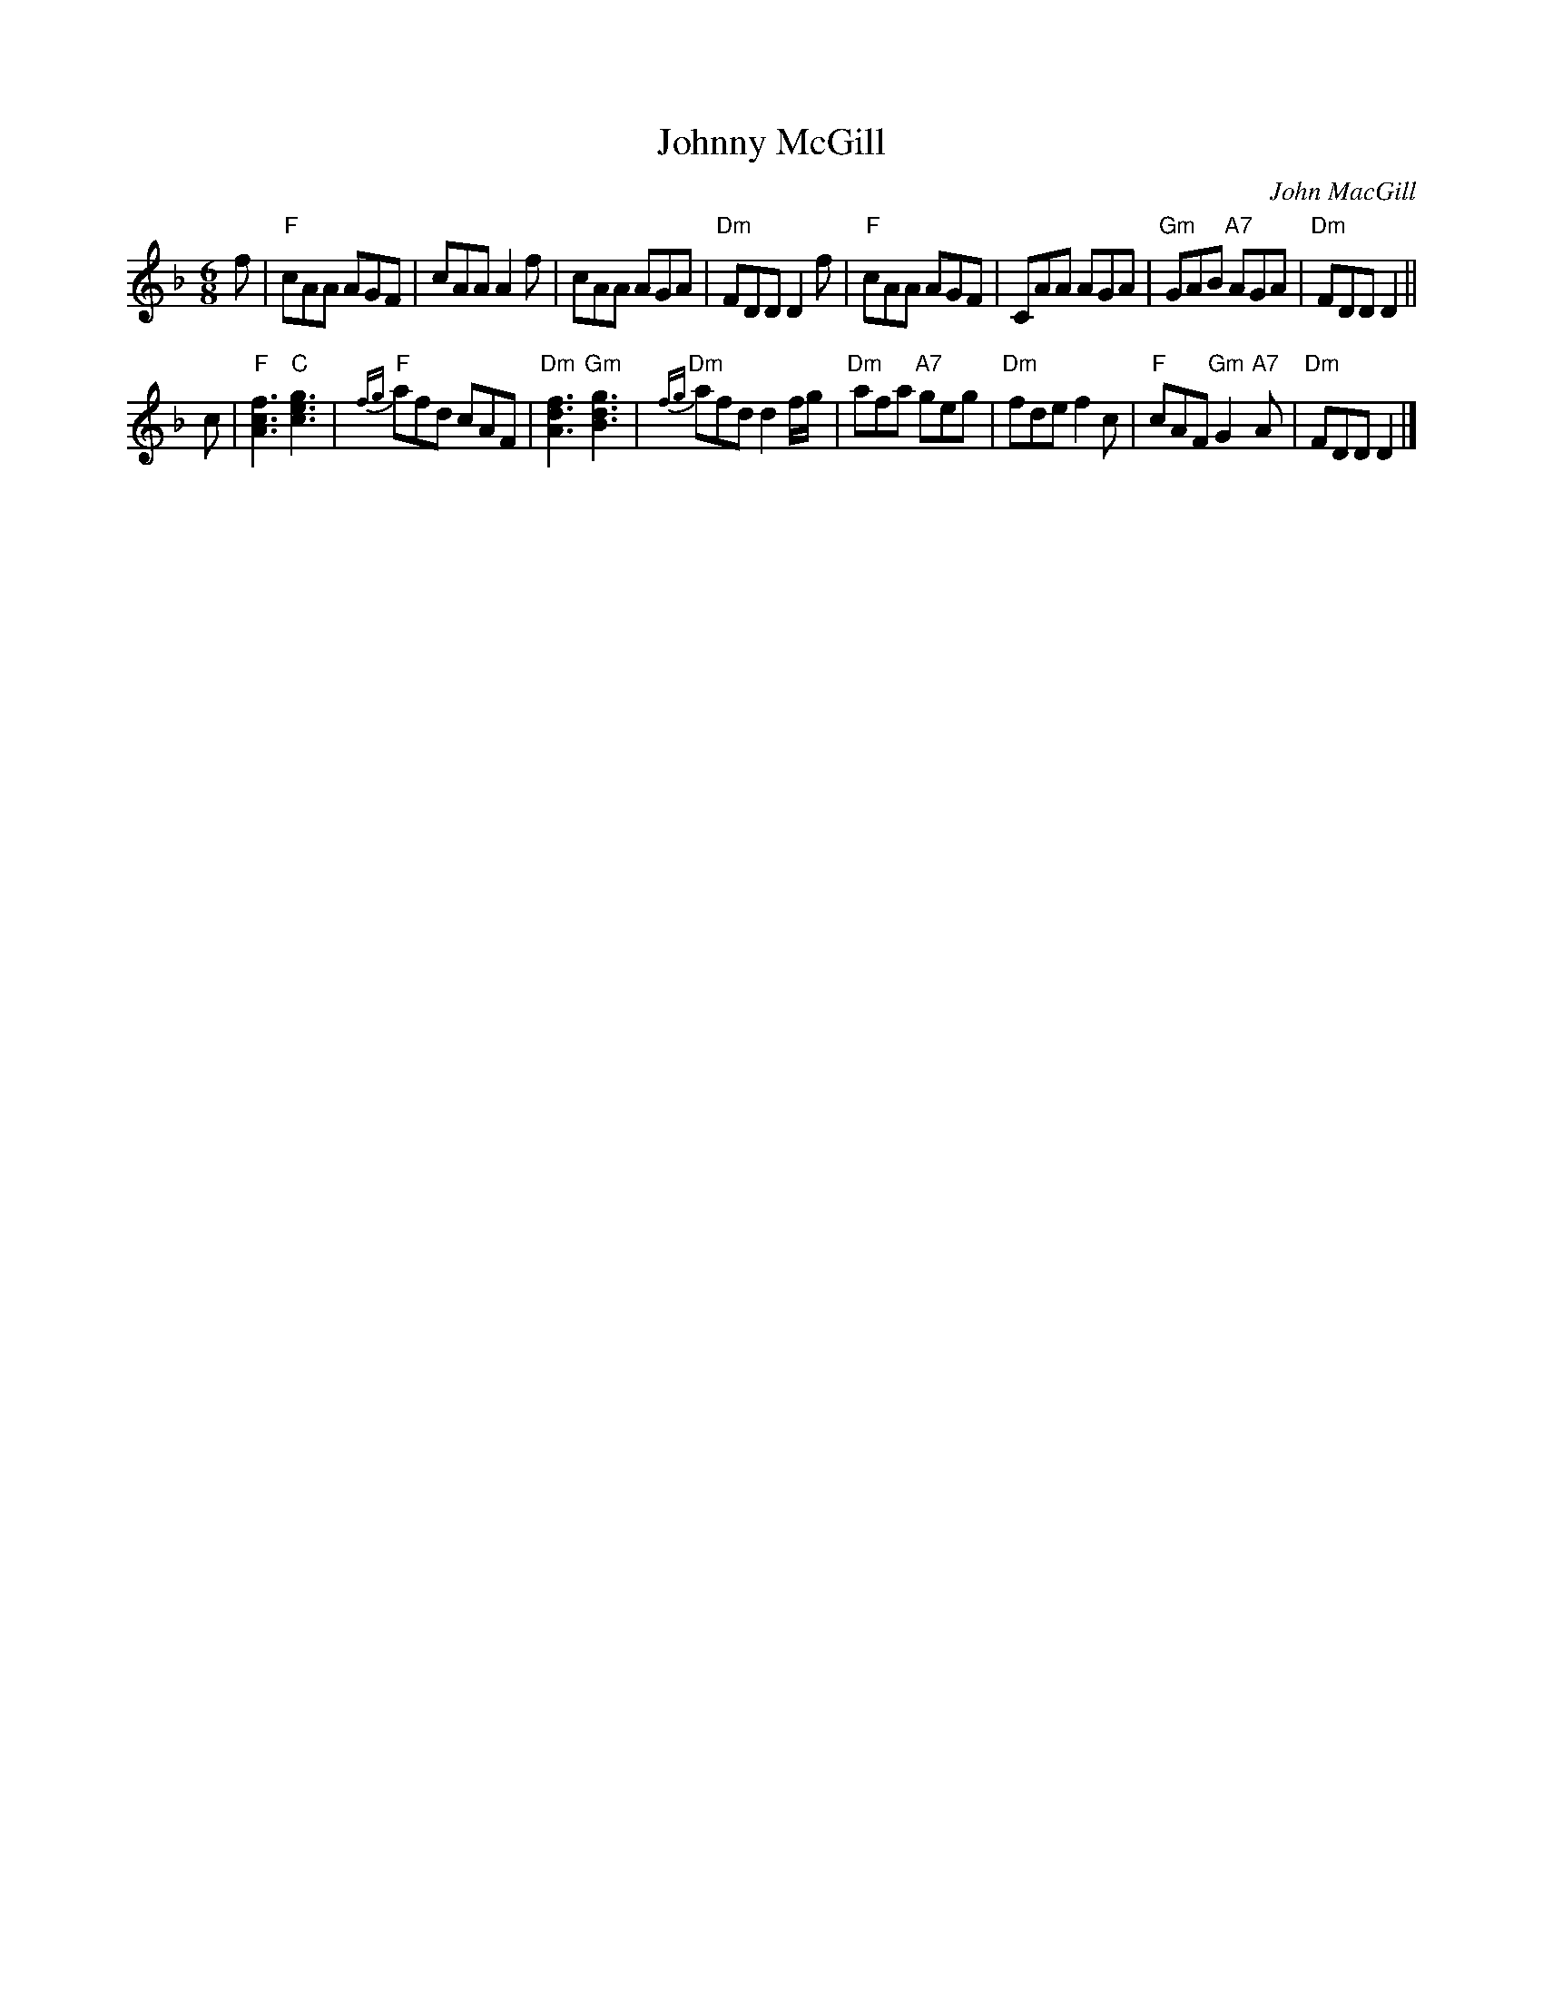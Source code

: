 X:1103
T:Johnny McGill
C:John MacGill
S:Joshua Campbell's Coll. 1778
R:Jig (8x40) ABABB
B:RSCDS 11-3
Z:Anselm Lingnau <anselm@strathspey.org>
M:6/8
L:1/8
V:1
K:F	% ending in Dm
f |\
"F"cAA AGF | cAA A2f | cAA AGA | "Dm"FDD D2 f |\
"F"cAA AGF | CAA AGA | "Gm"GAB "A7"AGA | "Dm"FDD D2 ||
c |\
"F"[f3c3A3] "C"[g3e3c3] | "F"{fg}afd cAF | "Dm"[f3d3A3] "Gm"[g3d3B3] | "Dm"{fg}afd d2 f/g/ |\
"Dm"afa "A7"geg | "Dm"fde f2c | "F"cAF "Gm"G2 "A7"A | "Dm"FDD D2 |]
